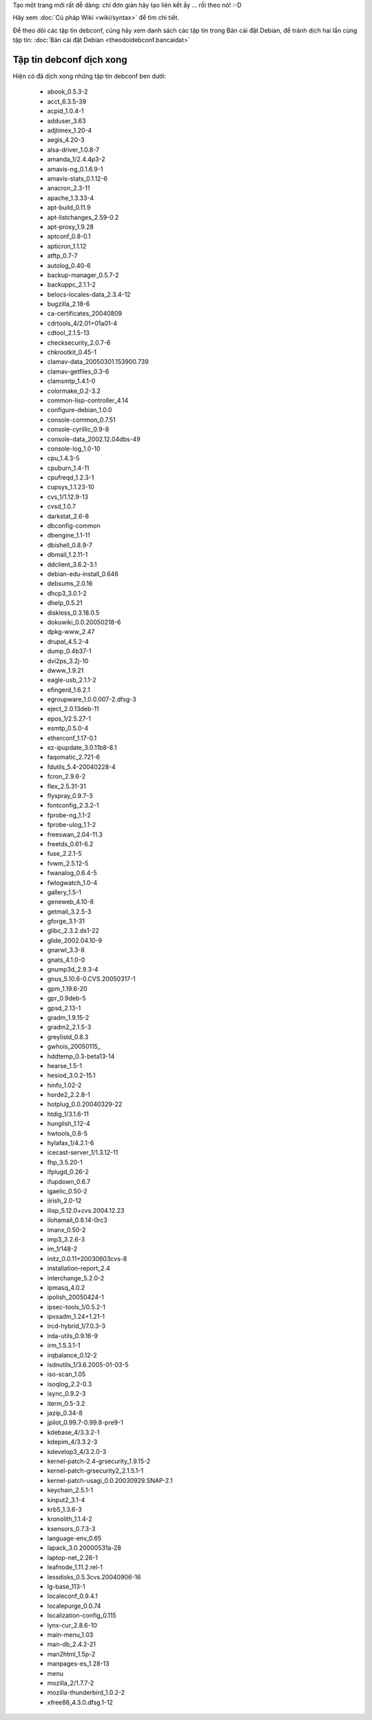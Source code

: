 Tạo một trang mới rất dễ dàng: chỉ đơn giản hãy tạo liên kết ấy ... rồi theo nó!  :-D

Hãy xem :doc:`Cú pháp Wiki <wiki/syntax>` để tìm chi tiết.

Để theo dõi các tập tin debconf, cũng hãy xem danh sách các tập tin trong Bản cài đặt Debian, để tránh dịch hai lần cùng tập tin: :doc:`Bản cài đặt Debian <theodoidebconf.bancaidat>`

.. _../pages/guide/project/theodoidebconf#tập_tin_debconf_dịch_xong:

Tập tin debconf dịch xong
-------------------------

Hiện có đã dịch xong những tập tin debconf ben dưới:

  * abook_0.5.3-2
  * acct_6.3.5-39
  * acpid_1.0.4-1
  * adduser_3.63
  * adjtimex_1.20-4
  * aegis_4.20-3
  * alsa-driver_1.0.8-7
  * amanda_1/2.4.4p3-2
  * amavis-ng_0.1.6.9-1
  * amavis-stats_0.1.12-6
  * anacron_2.3-11
  * apache_1.3.33-4
  * apt-build_0.11.9
  * apt-listchanges_2.59-0.2
  * apt-proxy_1.9.28
  * aptconf_0.8-0.1
  * apticron_1.1.12
  * atftp_0.7-7
  * autolog_0.40-6
  * backup-manager_0.5.7-2
  * backuppc_2.1.1-2
  * belocs-locales-data_2.3.4-12
  * bugzilla_2.18-6
  * ca-certificates_20040809
  * cdrtools_4/2.01+01a01-4
  * cdtool_2.1.5-13
  * checksecurity_2.0.7-6
  * chkrootkit_0.45-1
  * clamav-data_20050301.153900.739
  * clamav-getfiles_0.3-6
  * clamsmtp_1.4.1-0
  * colormake_0.2-3.2
  * common-lisp-controller_4.14
  * configure-debian_1.0.0
  * console-common_0.7.51
  * console-cyrillic_0.9-8
  * console-data_2002.12.04dbs-49
  * console-log_1.0-10
  * cpu_1.4.3-5
  * cpuburn_1.4-11
  * cpufreqd_1.2.3-1
  * cupsys_1.1.23-10
  * cvs_1/1.12.9-13
  * cvsd_1.0.7
  * darkstat_2.6-8
  * dbconfig-common
  * dbengine_1.1-11
  * dbishell_0.8.9-7
  * dbmail_1.2.11-1
  * ddclient_3.6.2-3.1
  * debian-edu-install_0.646
  * debsums_2.0.16
  * dhcp3_3.0.1-2
  * dhelp_0.5.21
  * diskless_0.3.18.0.5
  * dokuwiki_0.0.20050218-6
  * dpkg-www_2.47
  * drupal_4.5.2-4
  * dump_0.4b37-1
  * dvi2ps_3.2j-10
  * dwww_1.9.21
  * eagle-usb_2.1.1-2
  * efingerd_1.6.2.1
  * egroupware_1.0.0.007-2.dfsg-3
  * eject_2.0.13deb-11
  * epos_1/2.5.27-1
  * esmtp_0.5.0-4
  * etherconf_1.17-0.1
  * ez-ipupdate_3.0.11b8-8.1
  * faqomatic_2.721-6
  * fdutils_5.4-20040228-4
  * fcron_2.9.6-2
  * flex_2.5.31-31
  * flyspray_0.9.7-3
  * fontconfig_2.3.2-1
  * fprobe-ng_1.1-2
  * fprobe-ulog_1.1-2
  * freeswan_2.04-11.3
  * freetds_0.61-6.2
  * fuse_2.2.1-5
  * fvwm_2.5.12-5
  * fwanalog_0.6.4-5
  * fwlogwatch_1.0-4
  * gallery_1.5-1
  * geneweb_4.10-8
  * getmail_3.2.5-3
  * gforge_3.1-31
  * glibc_2.3.2.ds1-22
  * glide_2002.04.10-9
  * gnarwl_3.3-8
  * gnats_4.1.0-0
  * gnump3d_2.9.3-4
  * gnus_5.10.6-0.CVS.20050317-1
  * gpm_1.19.6-20
  * gpr_0.9deb-5
  * gpsd_2.13-1
  * gradm_1.9.15-2
  * gradm2_2.1.5-3
  * greylistd_0.8.3
  * gwhois_20050115_
  * hddtemp_0.3-beta13-14
  * hearse_1.5-1
  * hesiod_3.0.2-15.1
  * hinfo_1.02-2
  * horde2_2.2.8-1
  * hotplug_0.0.20040329-22
  * htdig_1/3.1.6-11
  * hunglish_1.12-4
  * hwtools_0.8-5
  * hylafax_1/4.2.1-6
  * icecast-server_1/1.3.12-11
  * fhp_3.5.20-1
  * ifplugd_0.26-2
  * ifupdown_0.6.7
  * igaelic_0.50-2
  * iirish_2.0-12
  * ilisp_5.12.0+cvs.2004.12.23
  * ilohamail_0.8.14-0rc3
  * imanx_0.50-2
  * imp3_3.2.6-3
  * im_1/148-2
  * initz_0.0.11+20030603cvs-8
  * installation-report_2.4
  * interchange_5.2.0-2
  * ipmasq_4.0.2
  * ipolish_20050424-1
  * ipsec-tools_1/0.5.2-1
  * ipvsadm_1.24+1.21-1
  * ircd-hybrid_1/7.0.3-3
  * irda-utils_0.9.16-9
  * irm_1.5.3.1-1
  * irqbalance_0.12-2
  * isdnutils_1/3.6.2005-01-03-5
  * iso-scan_1.05
  * isoqlog_2.2-0.3
  * isync_0.9.2-3
  * iterm_0.5-3.2
  * jazip_0.34-8
  * jpilot_0.99.7-0.99.8-pre9-1
  * kdebase_4/3.3.2-1
  * kdepim_4/3.3.2-3
  * kdevelop3_4/3.2.0-3
  * kernel-patch-2.4-grsecurity_1.9.15-2
  * kernel-patch-grsecurity2_2.1.5.1-1
  * kernel-patch-usagi_0.0.20030929.SNAP-2.1
  * keychain_2.5.1-1
  * kinput2_3.1-4
  * krb5_1.3.6-3
  * kronolith_1.1.4-2
  * ksensors_0.7.3-3
  * language-env_0.65
  * lapack_3.0.20000531a-28
  * laptop-net_2.26-1
  * leafnode_1.11.2.rel-1
  * lessdisks_0.5.3cvs.20040906-16
  * lg-base_113-1
  * localeconf_0.9.4.1
  * localepurge_0.0.74
  * localization-config_0.115
  * lynx-cur_2.8.6-10
  * main-menu_1.03
  * man-db_2.4.2-21
  * man2html_1.5p-2
  * manpages-es_1.28-13
  * menu
  * mozilla_2/1.7.7-2
  * mozilla-thunderbird_1.0.2-2
  * xfree86_4.3.0.dfsg.1-12